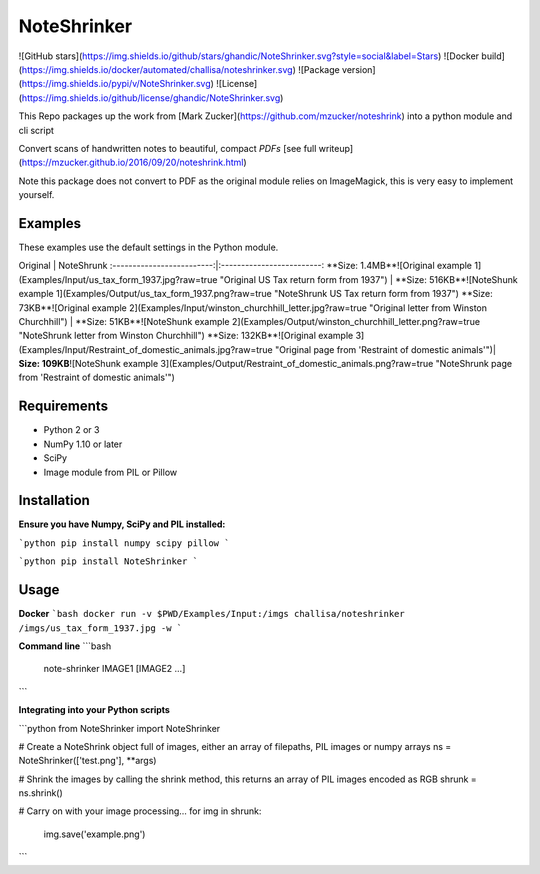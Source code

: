 NoteShrinker
==========

![GitHub stars](https://img.shields.io/github/stars/ghandic/NoteShrinker.svg?style=social&label=Stars)
![Docker build](https://img.shields.io/docker/automated/challisa/noteshrinker.svg)
![Package version](https://img.shields.io/pypi/v/NoteShrinker.svg)
![License](https://img.shields.io/github/license/ghandic/NoteShrinker.svg)

This Repo packages up the work from [Mark Zucker](https://github.com/mzucker/noteshrink) into a python module and cli script

Convert scans of handwritten notes to beautiful, compact *PDFs* [see full writeup](https://mzucker.github.io/2016/09/20/noteshrink.html)

Note this package does not convert to PDF as the original module relies on ImageMagick, this is very easy to implement yourself.


Examples
------------
These examples use the default settings in the Python module.

Original            |  NoteShrunk
:-------------------------:|:-------------------------:
**Size: 1.4MB**![Original example 1](Examples/Input/us_tax_form_1937.jpg?raw=true "Original US Tax return form from 1937")  |  **Size: 516KB**![NoteShunk example 1](Examples/Output/us_tax_form_1937.png?raw=true "NoteShrunk US Tax return form from 1937")
**Size: 73KB**![Original example 2](Examples/Input/winston_churchhill_letter.jpg?raw=true "Original letter from Winston Churchhill")  |  **Size: 51KB**![NoteShunk example 2](Examples/Output/winston_churchhill_letter.png?raw=true "NoteShrunk letter from Winston Churchhill")
**Size: 132KB**![Original example 3](Examples/Input/Restraint_of_domestic_animals.jpg?raw=true "Original page from 'Restraint of domestic animals'")| **Size: 109KB**![NoteShunk example 3](Examples/Output/Restraint_of_domestic_animals.png?raw=true "NoteShrunk page from 'Restraint of domestic animals'")


Requirements
------------

-  Python 2 or 3
-  NumPy 1.10 or later
-  SciPy
-  Image module from PIL or Pillow


Installation
-----

**Ensure you have Numpy, SciPy and PIL installed:**

```python
pip install numpy scipy pillow
```

```python
pip install NoteShrinker
```

Usage
-----

**Docker**
```bash
docker run -v $PWD/Examples/Input:/imgs challisa/noteshrinker /imgs/us_tax_form_1937.jpg -w
```

**Command line**
```bash
    note-shrinker IMAGE1 [IMAGE2 ...]
```

**Integrating into your Python scripts**

```python
from NoteShrinker import NoteShrinker

# Create a NoteShrink object full of images, either an array of filepaths, PIL images or numpy arrays
ns = NoteShrinker(['test.png'], **args)

# Shrink the images by calling the shrink method, this returns an array of PIL images encoded as RGB
shrunk = ns.shrink()

# Carry on with your image processing...
for img in shrunk:
   img.save('example.png')
```


